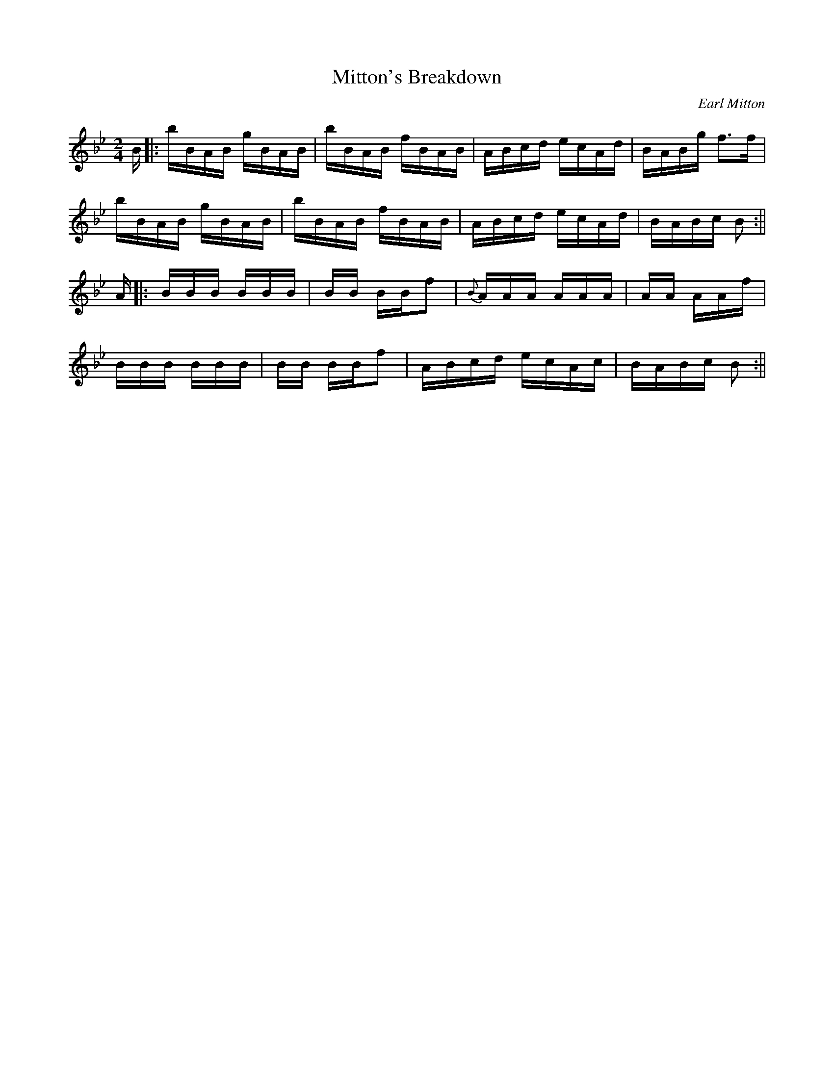 X: 1
T:Mitton's Breakdown
M:2/4
L:1/16
C:Earl Mitton
S:The Maritime Fiddler (May 1981)
K:Bb
B|:bBAB gBAB|bBAB fBAB|ABcd ecAd|BABg f3f|!
bBAB gBAB|bBAB fBAB|ABcd ecAd|BABc B2:||!
A|:BB+Bf+B B+BfB+BB|+Bf+BB+Bf+ BBf2|{B}AA+Af+A A+Ag+AA|+Aa+AA+Ag+ AAf|!
BB+Bf+B B+BfB+BB|+Bf+BB+Bf+ BBf2|ABcd ecAc|BABc B2:||!

